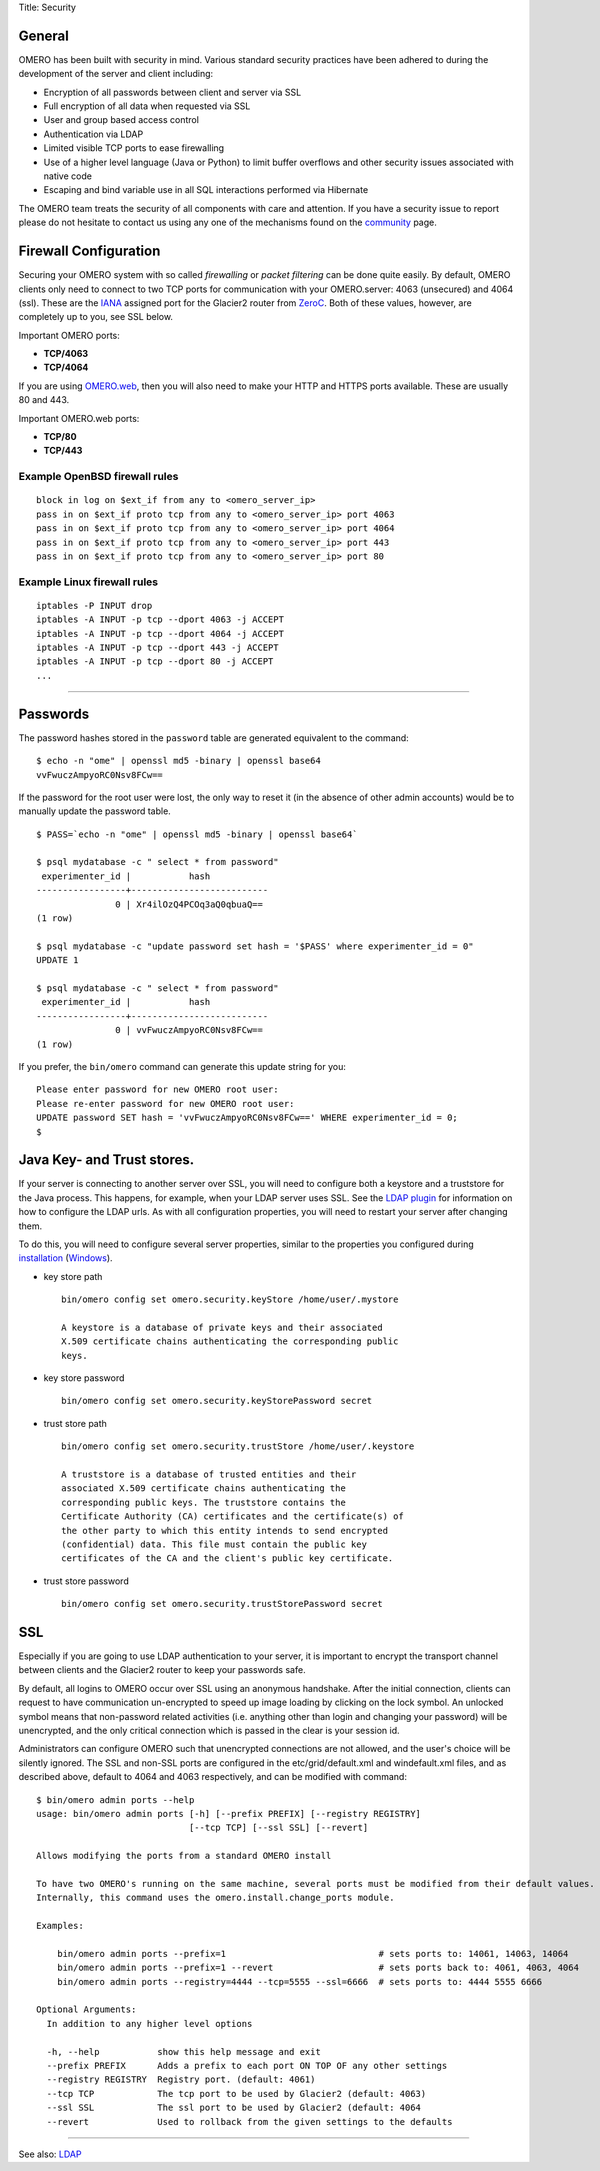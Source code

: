 Title: Security

General
-------

OMERO has been built with security in mind. Various standard security
practices have been adhered to during the development of the server and
client including:

-  Encryption of all passwords between client and server via SSL
-  Full encryption of all data when requested via SSL
-  User and group based access control
-  Authentication via LDAP
-  Limited visible TCP ports to ease firewalling
-  Use of a higher level language (Java or Python) to limit buffer
   overflows and other security issues associated with native code
-  Escaping and bind variable use in all SQL interactions performed via
   Hibernate

The OMERO team treats the security of all components with care and
attention. If you have a security issue to report please do not hesitate
to contact us using any one of the mechanisms found on the
`community <../../../community>`_ page.

Firewall Configuration
----------------------

Securing your OMERO system with so called *firewalling* or *packet
filtering* can be done quite easily. By default, OMERO clients only need
to connect to two TCP ports for communication with your OMERO.server:
4063 (unsecured) and 4064 (ssl). These are the
`IANA <http://www.iana.org/assignments/port-numbers>`_ assigned port for
the Glacier2 router from `ZeroC <http://zeroc.com>`_. Both of these
values, however, are completely up to you, see SSL below.

Important OMERO ports:

-  **TCP/4063**
-  **TCP/4064**

If you are using `OMERO.web <install_web>`_, then you will also need to
make your HTTP and HTTPS ports available. These are usually 80 and 443.

Important OMERO.web ports:

-  **TCP/80**
-  **TCP/443**

Example OpenBSD firewall rules
~~~~~~~~~~~~~~~~~~~~~~~~~~~~~~

::

    block in log on $ext_if from any to <omero_server_ip>
    pass in on $ext_if proto tcp from any to <omero_server_ip> port 4063
    pass in on $ext_if proto tcp from any to <omero_server_ip> port 4064
    pass in on $ext_if proto tcp from any to <omero_server_ip> port 443
    pass in on $ext_if proto tcp from any to <omero_server_ip> port 80

Example Linux firewall rules
~~~~~~~~~~~~~~~~~~~~~~~~~~~~

::

    iptables -P INPUT drop
    iptables -A INPUT -p tcp --dport 4063 -j ACCEPT
    iptables -A INPUT -p tcp --dport 4064 -j ACCEPT
    iptables -A INPUT -p tcp --dport 443 -j ACCEPT
    iptables -A INPUT -p tcp --dport 80 -j ACCEPT
    ...

--------------

Passwords
---------

The password hashes stored in the ``password`` table are generated
equivalent to the command:

::

    $ echo -n "ome" | openssl md5 -binary | openssl base64
    vvFwuczAmpyoRC0Nsv8FCw==

If the password for the root user were lost, the only way to reset it
(in the absence of other admin accounts) would be to manually update the
password table.

::

    $ PASS=`echo -n "ome" | openssl md5 -binary | openssl base64`

    $ psql mydatabase -c " select * from password"
     experimenter_id |           hash           
    -----------------+--------------------------
                   0 | Xr4ilOzQ4PCOq3aQ0qbuaQ==
    (1 row)

    $ psql mydatabase -c "update password set hash = '$PASS' where experimenter_id = 0"
    UPDATE 1

    $ psql mydatabase -c " select * from password"
     experimenter_id |           hash           
    -----------------+--------------------------
                   0 | vvFwuczAmpyoRC0Nsv8FCw==
    (1 row)

If you prefer, the ``bin/omero`` command can generate this update string
for you:

::

    Please enter password for new OMERO root user: 
    Please re-enter password for new OMERO root user: 
    UPDATE password SET hash = 'vvFwuczAmpyoRC0Nsv8FCw==' WHERE experimenter_id = 0;
    $ 

Java Key- and Trust stores.
---------------------------

If your server is connecting to another server over SSL, you will need
to configure both a keystore and a truststore for the Java process. This
happens, for example, when your LDAP server uses SSL. See the `LDAP
plugin <./install-ldap>`_ for information on how to configure the LDAP
urls. As with all configuration properties, you will need to restart
your server after changing them.

To do this, you will need to configure several server properties,
similar to the properties you configured during
`installation <./installation>`_ (`Windows <./install-windows>`_).

-  key store path

   ::

       bin/omero config set omero.security.keyStore /home/user/.mystore

       A keystore is a database of private keys and their associated
       X.509 certificate chains authenticating the corresponding public
       keys.

-  key store password

   ::

       bin/omero config set omero.security.keyStorePassword secret

-  trust store path

   ::

       bin/omero config set omero.security.trustStore /home/user/.keystore

       A truststore is a database of trusted entities and their
       associated X.509 certificate chains authenticating the
       corresponding public keys. The truststore contains the
       Certificate Authority (CA) certificates and the certificate(s) of
       the other party to which this entity intends to send encrypted
       (confidential) data. This file must contain the public key
       certificates of the CA and the client's public key certificate.

-  trust store password

   ::

       bin/omero config set omero.security.trustStorePassword secret

SSL
---

Especially if you are going to use LDAP authentication to your server,
it is important to encrypt the transport channel between clients and the
Glacier2 router to keep your passwords safe.

By default, all logins to OMERO occur over SSL using an anonymous
handshake. After the initial connection, clients can request to have
communication un-encrypted to speed up image loading by clicking on the
lock symbol. An unlocked symbol means that non-password related
activities (i.e. anything other than login and changing your password)
will be unencrypted, and the only critical connection which is passed in
the clear is your session id.

Administrators can configure OMERO such that unencrypted connections are
not allowed, and the user's choice will be silently ignored. The SSL and
non-SSL ports are configured in the etc/grid/default.xml and
windefault.xml files, and as described above, default to 4064 and 4063
respectively, and can be modified with command:

::

        $ bin/omero admin ports --help
        usage: bin/omero admin ports [-h] [--prefix PREFIX] [--registry REGISTRY]
                                     [--tcp TCP] [--ssl SSL] [--revert]

        Allows modifying the ports from a standard OMERO install

        To have two OMERO's running on the same machine, several ports must be modified from their default values.
        Internally, this command uses the omero.install.change_ports module.

        Examples:

            bin/omero admin ports --prefix=1                             # sets ports to: 14061, 14063, 14064
            bin/omero admin ports --prefix=1 --revert                    # sets ports back to: 4061, 4063, 4064
            bin/omero admin ports --registry=4444 --tcp=5555 --ssl=6666  # sets ports to: 4444 5555 6666

        Optional Arguments:
          In addition to any higher level options

          -h, --help           show this help message and exit
          --prefix PREFIX      Adds a prefix to each port ON TOP OF any other settings
          --registry REGISTRY  Registry port. (default: 4061)
          --tcp TCP            The tcp port to be used by Glacier2 (default: 4063)
          --ssl SSL            The ssl port to be used by Glacier2 (default: 4064
          --revert             Used to rollback from the given settings to the defaults

--------------

See also: `LDAP <./install-ldap>`_
